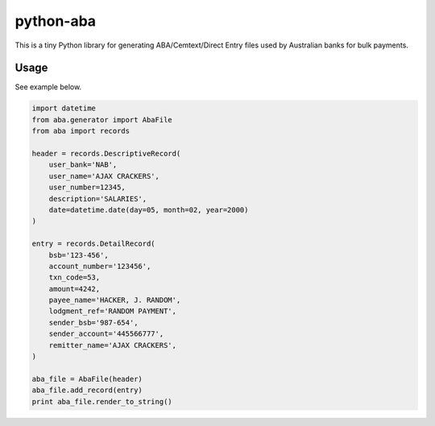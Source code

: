 python-aba
==========

This is a tiny Python library for generating ABA/Cemtext/Direct Entry files
used by Australian banks for bulk payments.

Usage
-----
See example below.

.. code:: python

    import datetime
    from aba.generator import AbaFile
    from aba import records

    header = records.DescriptiveRecord(
        user_bank='NAB',
        user_name='AJAX CRACKERS',
        user_number=12345,
        description='SALARIES',
        date=datetime.date(day=05, month=02, year=2000)
    )

    entry = records.DetailRecord(
        bsb='123-456',
        account_number='123456',
        txn_code=53,
        amount=4242,
        payee_name='HACKER, J. RANDOM',
        lodgment_ref='RANDOM PAYMENT',
        sender_bsb='987-654',
        sender_account='445566777',
        remitter_name='AJAX CRACKERS',
    )

    aba_file = AbaFile(header)
    aba_file.add_record(entry)
    print aba_file.render_to_string()


